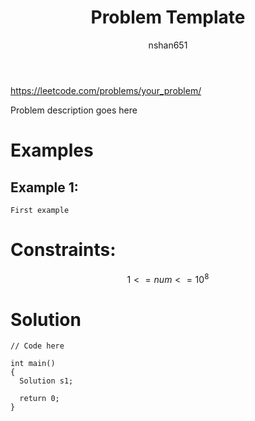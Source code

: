 #+title: Problem Template
#+author: nshan651
#+options: tex:t toc:nil
#+startup: inlineimages latexpreview

https://leetcode.com/problems/your_problem/

Problem description goes here

* Examples
** Example 1:
#+begin_example
First example
#+end_example

* Constraints:
    $$ 1 <= num <= 10^8 $$

*  Solution

#+begin_src C++ :includes <iostream> :flags -I./src/util -std=c++20 :tangle src/ .cpp
  // Code here

  int main()
  {
    Solution s1;

    return 0;
  }
#+end_src

